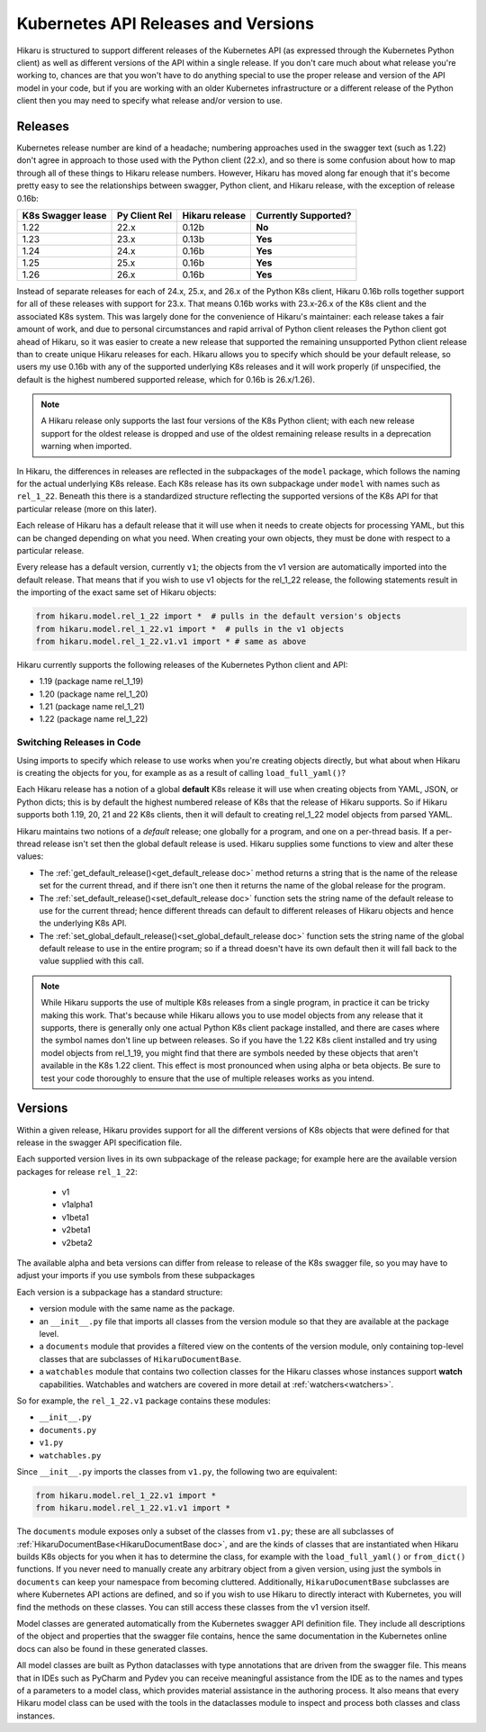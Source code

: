 ********************************************
Kubernetes API Releases and Versions
********************************************

Hikaru is structured to support different releases of the Kubernetes API (as expressed through
the Kubernetes Python client) as well as different versions of the API within a single release.
If you don't care much about what release you're working to, chances are that
you won't have to do anything special to use the proper release and version of the API model
in your code, but if you are working with an older Kubernetes infrastructure or a different
release of the Python client then you may need to specify what release and/or version to use.

========
Releases
========

Kubernetes release number are kind of a headache; numbering approaches used in the swagger
text (such as 1.22) don't agree in approach to those used with the Python client (22.x),
and so there is some confusion about how to map through all of these things to Hikaru
release numbers. However, Hikaru has moved along far enough that it's become pretty easy
to see the relationships between swagger, Python client, and Hikaru release, with the
exception of release 0.16b:

+-----------------+-------------+----------------+----------------------+
|K8s Swagger lease|Py Client Rel| Hikaru release | Currently Supported? |
+=================+=============+================+======================+
|1.22             |22.x         |  0.12b         |      **No**          |
+-----------------+-------------+----------------+----------------------+
|1.23             |23.x         |  0.13b         |      **Yes**         |
+-----------------+-------------+----------------+----------------------+
|1.24             |24.x         |  0.16b         |      **Yes**         |
+-----------------+-------------+----------------+----------------------+
|1.25             |25.x         |  0.16b         |      **Yes**         |
+-----------------+-------------+----------------+----------------------+
|1.26             |26.x         |  0.16b         |      **Yes**         |
+-----------------+-------------+----------------+----------------------+

Instead of separate releases for each of 24.x, 25.x, and 26.x of the Python K8s client,
Hikaru 0.16b rolls together support for all of these releases with support for
23.x. That means 0.16b works with 23.x-26.x of the K8s client and the associated K8s
system. This was largely done for the convenience of Hikaru's maintainer: each release
takes a fair amount of work, and due to personal circumstances and rapid arrival of Python
client releases the Python client got ahead of Hikaru, so it was easier to create a new
release that supported the remaining unsupported Python client release than to create
unique Hikaru releases for each. Hikaru allows you to specify which should be your default
release, so users my use 0.16b with any of the supported underlying K8s releases and it
will work properly (if unspecified, the default is the highest numbered supported release,
which for 0.16b is 26.x/1.26).


.. note::

    A Hikaru release only supports the last four versions of the K8s Python client;
    with each new release support for the oldest
    release is dropped and use of the oldest remaining release results in a deprecation
    warning when imported.

In Hikaru, the differences in releases are reflected in the subpackages of the ``model``
package, which follows the naming for the actual underlying K8s release.
Each K8s release has its own subpackage under ``model`` with names such as ``rel_1_22``.
Beneath this there is a standardized structure reflecting the supported versions of the
K8s API for that particular release (more on this later).

Each release of Hikaru has a default release
that it will use when it needs to create objects for processing YAML, but this can be
changed depending on what you need. When creating your own objects, they must be done
with respect to a particular release.

Every release has a default version, currently ``v1``; the objects from the v1 version
are automatically imported into the default release. That means that if you wish
to use v1 objects for the rel_1_22 release, the following statements result in the
importing of the exact same set of Hikaru objects:

.. code:: python

    from hikaru.model.rel_1_22 import *  # pulls in the default version's objects
    from hikaru.model.rel_1_22.v1 import *  # pulls in the v1 objects
    from hikaru.model.rel_1_22.v1.v1 import * # same as above

Hikaru currently supports the following releases of the Kubernetes Python client and API:

- 1.19 (package name rel_1_19)
- 1.20 (package name rel_1_20)
- 1.21 (package name rel_1_21)
- 1.22 (package name rel_1_22)

Switching Releases in Code
--------------------------

Using imports to specify which release to use works when you're creating objects directly, but
what about when Hikaru is creating the objects for you, for example as as a result of calling
``load_full_yaml()``? 

Each Hikaru release has a notion of a global **default** K8s release it will use when creating
objects from YAML, JSON, or Python dicts; this is by default the highest numbered release
of K8s that the release of Hikaru supports. So if Hikaru supports both 1.19, 20, 21 and 22 K8s clients,
then it will default to creating rel_1_22 model objects from parsed YAML.

Hikaru maintains two notions of a *default* release; one globally for a program, and one on
a per-thread basis. If a per-thread release isn't set then the global default release is used.
Hikaru supplies some functions to view and alter these values:

- The :ref:`get_default_release()<get_default_release doc>` method returns a string that
  is the name of the release set
  for the current thread, and if there isn't one then it returns the name of the
  global release for the program.
- The :ref:`set_default_release()<set_default_release doc>` function sets the string name
  of the default release to use for the current thread; hence different threads can
  default to different releases of Hikaru objects and hence the underlying K8s API. 
- The :ref:`set_global_default_release()<set_global_default_release doc>` function sets
  the string name of the
  global default release to use in the entire program; so if a thread doesn't have its
  own default then it will fall back to the value supplied with this call.

.. note::

    While Hikaru supports the use of multiple K8s releases from a single program, in practice
    it can be tricky making this work. That's because while Hikaru allows you to use model
    objects from any release that it supports, there is generally only one actual Python K8s
    client package installed, and there are cases where the symbol names don't line up between
    releases. So if you have the 1.22 K8s client installed and try using model objects from
    rel_1_19, you might find that there are symbols needed by these objects that aren't
    available in the K8s 1.22 client. This effect is most pronounced when using alpha or 
    beta objects. Be sure to test your code thoroughly to ensure that the use of multiple
    releases works as you intend.

=========
Versions
=========

Within a given release, Hikaru provides support for all the different versions of K8s
objects that were defined for that release in the swagger API specification file.

Each supported version lives in its own subpackage of the release package; for example
here are the available version packages for release ``rel_1_22``:

  - v1
  - v1alpha1
  - v1beta1
  - v2beta1
  - v2beta2

The available alpha and beta versions can differ from release to release of the K8s
swagger
file, so you may have to adjust your imports if you use symbols from these subpackages

Each version is a subpackage has a standard structure:

- version module with the same name as the package.
- an ``__init__.py`` file that imports all classes from the version module so that
  they are available at the package level.
- a ``documents`` module that provides a filtered view on the contents of the version
  module, only containing top-level classes that are subclasses of ``HikaruDocumentBase``.
- a ``watchables`` module that contains two collection classes for the Hikaru classes
  whose instances support **watch** capabilities.
  Watchables and watchers are covered in more detail at
  :ref:`watchers<watchers>`.

So for example, the ``rel_1_22.v1`` package contains these modules:

- ``__init__.py``
- ``documents.py``
- ``v1.py``
- ``watchables.py``

Since ``__init__.py`` imports the classes from ``v1.py``, the following two are 
equivalent:

.. code:: python

    from hikaru.model.rel_1_22.v1 import *
    from hikaru.model.rel_1_22.v1.v1 import *

The ``documents`` module exposes only a subset of the classes from ``v1.py``; these are all
subclasses of :ref:`HikaruDocumentBase<HikaruDocumentBase doc>`, and are the kinds of
classes that are instantiated when
Hikaru builds K8s objects for you when it has to determine the class, for example with the
``load_full_yaml()`` or ``from_dict()`` functions. If you never need to manually create any
arbitrary object from a given version, using just the symbols in ``documents`` can keep your
namespace from becoming cluttered. Additionally, ``HikaruDocumentBase`` subclasses are where
Kubernetes API actions are defined, and so if you wish to use Hikaru to directly interact with
Kubernetes, you will find the methods on these classes. You can still access these
classes from the v1 version itself.

Model classes are generated automatically from the Kubernetes swagger API definition file.
They include all descriptions of the object and properties that the swagger file contains,
hence the same documentation in the Kubernetes online docs can also be found in these
generated classes.

All model classes are built as Python dataclasses with type annotations that are driven
from the swagger file. This means that in IDEs such as PyCharm and Pydev you can receive
meaningful assistance from the IDE as to the names and types of a parameters to a model
class, which provides material assistance in the authoring process. It also means that every
Hikaru model class can be used with the tools in the dataclasses module to inspect and
process both classes and class instances.

